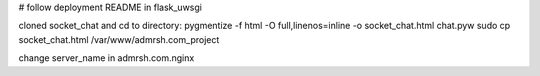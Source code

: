 # follow deployment README in flask_uwsgi

cloned socket_chat and cd to directory:
pygmentize -f html -O full,linenos=inline -o socket_chat.html chat.pyw
sudo cp socket_chat.html /var/www/admrsh.com_project

change server_name in admrsh.com.nginx